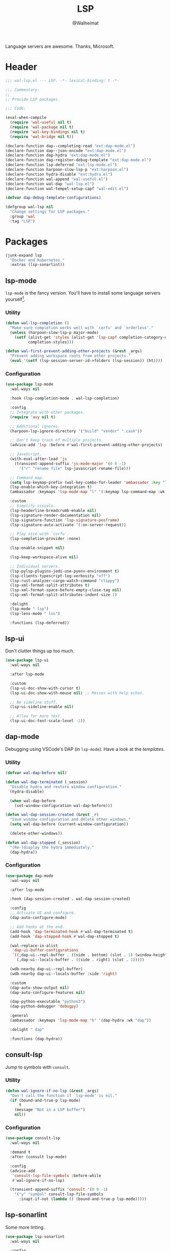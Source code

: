 #+TITLE: LSP
#+AUTHOR: @Walheimat
#+PROPERTY: header-args:emacs-lisp :tangle (expand-file-name "wal-lsp.el" wal-emacs-config-build-path)

Language servers are awesome. Thanks, Microsoft.

* Header
:PROPERTIES:
:VISIBILITY: folded
:END:

#+BEGIN_SRC emacs-lisp
;;; wal-lsp.el --- LSP. -*- lexical-binding: t -*-

;;; Commentary:
;;
;; Provide LSP packages.

;;; Code:

(eval-when-compile
  (require 'wal-useful nil t)
  (require 'wal-package nil t)
  (require 'wal-key-bindings nil t)
  (require 'wal-bridge nil t))

(declare-function dap--completing-read "ext:dap-mode.el")
(declare-function dap--json-encode "ext:dap-mode.el")
(declare-function dap-hydra "ext:dap-mode.el")
(declare-function dap-register-debug-template "ext:dap-mode.el")
(declare-function lsp-deferred "ext:lsp-mode.el")
(declare-function harpoon-slow-lsp-p "ext:harpoon.el")
(declare-function hydra-disable "ext:hydra.el")
(declare-function wal-append "wal-useful.el")
(declare-function wal-dap "wal-lsp.el")
(declare-function wal-tempel-setup-capf "wal-edit.el")

(defvar dap-debug-template-configurations)

(defgroup wal-lsp nil
  "Change settings for LSP packages."
  :group 'wal
  :tag "LSP")
#+END_SRC

* Packages

#+begin_src emacs-lisp
(junk-expand lsp
  "Docker and Kubernetes."
  :extras (lsp-sonarlint))
#+end_src

** lsp-mode
:PROPERTIES:
:UNNUMBERED: t
:END:

=lsp-mode= is the fancy version. You'll have to install some language
servers yourself[fn:1].

*** Utility

#+BEGIN_SRC emacs-lisp
(defun wal-lsp-completion ()
  "Make sure completion works well with `corfu' and `orderless'."
  (unless (harpoon-slow-lsp-p major-mode)
    (setf (alist-get 'styles (alist-get 'lsp-capf completion-category-defaults))
          completion-styles)))

(defun wal-first-prevent-adding-other-projects (&rest _args)
  "Prevent adding workspace roots from other projects."
  (eval '(setf (lsp-session-server-id->folders (lsp-session)) (ht))))
#+END_SRC

*** Configuration

#+BEGIN_SRC emacs-lisp
(use-package lsp-mode
  :wal-ways nil

  :hook (lsp-completion-mode . wal-lsp-completion)

  :config
  ;; Integrate with other packages.
  (require 'avy nil t)

  ;; Additional ignores.
  (harpoon-lsp-ignore-directory '("build" "vendor" ".cask"))

  ;; Don't keep track of multiple projects.
  (advice-add 'lsp :before #'wal-first-prevent-adding-other-projects)

  ;; JavaScript.
  (with-eval-after-load 'js
    (transient-append-suffix 'js-mode-major '(0 0 -1)
      '("r" "rename file" lsp-javascript-rename-file)))

  ;; Command map.
  (setq lsp-keymap-prefix (wal-key-combo-for-leader 'ambassador :key "l"))
  (lsp-enable-which-key-integration t)
  (ambassador :keymaps 'lsp-mode-map "l" '(:keymap lsp-command-map :wk "LSP"))

  :custom
  ;; Simplify visuals.
  (lsp-headerline-breadcrumb-enable nil)
  (lsp-signature-render-documentation nil)
  (lsp-signature-function 'lsp-signature-posframe)
  (lsp-signature-auto-activate '(:on-server-request))

  ;; Play nice with `corfu'.
  (lsp-completion-provider :none)

  (lsp-enable-snippet nil)

  (lsp-keep-workspace-alive nil)

  ;; Individual servers.
  (lsp-pylsp-plugins-jedi-use-pyenv-environment t)
  (lsp-clients-typescript-log-verbosity "off")
  (lsp-rust-analyzer-cargo-watch-command "clippy")
  (lsp-xml-format-split-attributes t)
  (lsp-xml-format-space-before-empty-close-tag nil)
  (lsp-xml-format-split-attributes-indent-size 1)

  :delight
  (lsp-mode " lsp")
  (lsp-lens-mode " lns")

  :functions (lsp-deferred))
#+END_SRC

** lsp-ui
:PROPERTIES:
:UNNUMBERED: t
:END:

Don't clutter things up too much.

#+BEGIN_SRC emacs-lisp
(use-package lsp-ui
  :wal-ways nil

  :after lsp-mode

  :custom
  (lsp-ui-doc-show-with-cursor t)
  (lsp-ui-doc-show-with-mouse nil) ;; Messes with help echos.

  ;; No sideline stuff.
  (lsp-ui-sideline-enable nil)

  ;; Allow for more text.
  (lsp-ui-doc-text-scale-level -2))
#+END_SRC

** dap-mode
:PROPERTIES:
:UNNUMBERED: t
:END:

Debugging using VSCode's DAP (in =lsp-mode=). Have a look at the
[[Debug Templates][templates]].

*** Utility

#+BEGIN_SRC emacs-lisp
(defvar wal-dap-before nil)

(defun wal-dap-terminated (_session)
  "Disable hydra and restore window configuration."
  (hydra-disable)

  (when wal-dap-before
    (set-window-configuration wal-dap-before)))

(defun wal-dap-session-created (&rest _r)
  "Save window configuration and delete other windows."
  (setq wal-dap-before (current-window-configuration))

  (delete-other-windows))

(defun wal-dap-stopped (_session)
  "(Re-)display the hydra immediately."
  (dap-hydra))
#+END_SRC

*** Configuration

#+BEGIN_SRC emacs-lisp
(use-package dap-mode
  :wal-ways nil

  :after lsp-mode

  :hook (dap-session-created . wal-dap-session-created)

  :config
  ;; Activate UI and configure.
  (dap-auto-configure-mode)

  ;; Add hooks at the end.
  (add-hook 'dap-terminated-hook #'wal-dap-terminated t)
  (add-hook 'dap-stopped-hook #'wal-dap-stopped t)

  (wal-replace-in-alist
   'dap-ui-buffer-configurations
   `((,dap-ui--repl-buffer . ((side . bottom) (slot . 1) (window-height . 10)))
     (,dap-ui--locals-buffer . ((side . right) (slot . 1)))))

  (wdb-nearby dap-ui--repl-buffer)
  (wdb-nearby dap-ui--locals-buffer :side 'right)

  :custom
  (dap-auto-show-output nil)
  (dap-auto-configure-features nil)

  (dap-python-executable "python3")
  (dap-python-debugger 'debugpy)

  :general
  (ambassador :keymaps 'lsp-mode-map "b" '(dap-hydra :wk "dap"))

  :delight " dap"

  :functions (dap-hydra))
#+END_SRC

** consult-lsp
:PROPERTIES:
:UNNUMBERED: t
:END:

Jump to symbols with =consult=.

*** Utility

#+BEGIN_SRC emacs-lisp
(defun wal-ignore-if-no-lsp (&rest _args)
  "Don't call the function if `lsp-mode' is nil."
  (if (bound-and-true-p lsp-mode)
      t
    (message "Not in a LSP buffer")
    nil))
#+END_SRC

*** Configuration

#+begin_src emacs-lisp
(use-package consult-lsp
  :wal-ways nil

  :demand t
  :after (consult lsp-mode)

  :config
  (advice-add
   'consult-lsp-file-symbols :before-while
   #'wal-ignore-if-no-lsp)

  (transient-append-suffix 'consult '(0 0 -1)
    '("y" "symbol" consult-lsp-file-symbols
      :inapt-if-not (lambda () (bound-and-true-p lsp-mode)))))
#+end_src

** lsp-sonarlint
:PROPERTIES:
:UNNUMBERED: t
:END:

Some more linting.

#+begin_src emacs-lisp
(use-package lsp-sonarlint
  :wal-ways nil

  :config
  (require 'lsp-sonarlint-java)

  :custom
  (lsp-sonarlint-java-enabled t)

  :demand t
  :after lsp-mode)
#+end_src

* Footer
:PROPERTIES:
:VISIBILITY: folded
:END:

#+BEGIN_SRC emacs-lisp
(provide 'wal-lsp)

;;; wal-lsp.el ends here
#+END_SRC

* Debug Templates

Put these templates in a file in your project root, and evaluate them
there using =C-x C-e=.

#+BEGIN_SRC emacs-lisp :tangle no
(defun wal-dap-create-launch-json-from-template ()
  "Create and write a VSCode launch configuration using a template."
  (interactive)
  (wal-try dap-mode
    (let* ((args (-> (dap--completing-read "Select template: "
                                           dap-debug-template-configurations
                                           'cl-first nil t)
                     cl-rest
                     copy-tree))

           (serialized (dap--json-encode args))
           (file-args (find-file-read-args "Find file (deleting other windows): "
                                           (confirm-nonexistent-file-or-buffer)))
           (filename (car file-args)))
      (with-temp-buffer
        (insert serialized)
        (json-pretty-print-buffer)
        (write-region (buffer-string) nil filename)))))
#+END_SRC

** Node.js

This for attaching to a remote host (Docker container) using =nodemon=.

For TypeScript compile your =src= with =--sourceMap= or set =sourceMap= to
=true= in your =tsconfig.json=.

#+BEGIN_SRC emacs-lisp :tangle no
(when (require 'dap-mode nil 'noerror)
  (progn
    (let* ((use-source-maps t)          ; Turn off if not needed.
           (build-directory "build")    ; Set to `nil' if this isn't transpiled JavaScript.
           (remote-root "/usr/src/app") ; If this is running remotely.
           (local-root (if build-directory
                           (concat (file-name-directory buffer-file-name) build-directory)
                         (file-name-directory buffer-file-name))))

      (dap-register-debug-template
       "attach::node"
       (list :type "node"
             :request "attach"
             :sourceMaps use-source-maps
             :remoteRoot remote-root
             :localRoot local-root
             :port 9229)))))
#+END_SRC

** Python

Attach to running process.

#+BEGIN_SRC emacs-lisp :tangle no
(defun wal-dap-register-debugpy-template (name remote-root)
  "Create template for debugpy.

Prompts user for NAME of the template and the REMOTE-ROOT."
  (interactive "sName of the template: \nsRemote root: ")
  (wal-try dap-mode
    (let ((mapping `(:localRoot "${workspaceFolder}" :remoteRoot ,remote-root)))

      (dap-register-debug-template
       name
       (list :type "python"
             :request "attach"
             :connect (list :host "localhost" :port 5678)
             :pathMappings (vector mapping))))))
#+END_SRC

** Flutter

Debugging without sound null safety.

#+BEGIN_SRC emacs-lisp :tangle no
(when (require 'dap-mode nil 'noerror)
  (dap-register-debug-template
   "flutter::unsound"
   (list
    :type "flutter"
    :program "lib/main.dart"
    :args '("--no-sound-null-safety"))))
#+END_SRC

** Laravel

Make sure you expose port =9003=.

#+BEGIN_SRC emacs-lisp :tangle no
(when (require 'dap-mode nil 'noerror)
  (let ((mapping '(:/var/www/html "${workspaceFolder}")))

    (dap-register-debug-template
     "laravel::launch"
     (list
      :type "php"
      :request "launch"
      :port 9003
      :pathMappings mapping))))
#+END_SRC

*** XDebug Config

Put the following into your =php.ini=.

#+BEGIN_SRC conf :tangle no
[XDebug]
xdebug.start_with_request = yes
xdebug.show_local_vars = on
xdebug.discover_client_host = true
xdebug.client_host = 0.0.0.0
xdebug.client_port = 9003
#+END_SRC



* Footnotes

[fn:1] All languages listed [[https://emacs-lsp.github.io/lsp-mode/page/languages/][here]].
